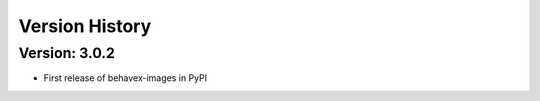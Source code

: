 Version History
===============================================================================

Version: 3.0.2
-------------------------------------------------------------------------------

* First release of behavex-images in PyPI
